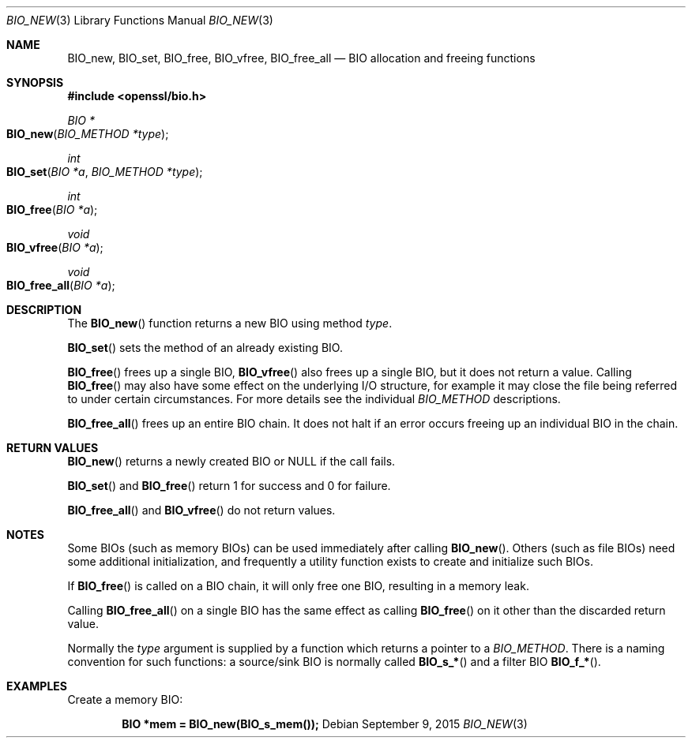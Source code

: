 .Dd $Mdocdate: September 9 2015 $
.Dt BIO_NEW 3
.Os
.Sh NAME
.Nm BIO_new ,
.Nm BIO_set ,
.Nm BIO_free ,
.Nm BIO_vfree ,
.Nm BIO_free_all
.Nd BIO allocation and freeing functions
.Sh SYNOPSIS
.In openssl/bio.h
.Ft BIO *
.Fo BIO_new
.Fa "BIO_METHOD *type"
.Fc
.Ft int
.Fo BIO_set
.Fa "BIO *a"
.Fa "BIO_METHOD *type"
.Fc
.Ft int
.Fo BIO_free
.Fa "BIO *a"
.Fc
.Ft void
.Fo BIO_vfree
.Fa "BIO *a"
.Fc
.Ft void
.Fo BIO_free_all
.Fa "BIO *a"
.Fc
.Sh DESCRIPTION
The
.Fn BIO_new
function returns a new BIO using method
.Fa type .
.Pp
.Fn BIO_set
sets the method of an already existing BIO.
.Pp
.Fn BIO_free
frees up a single BIO,
.Fn BIO_vfree
also frees up a single BIO, but it does not return a value.
Calling
.Fn BIO_free
may also have some effect on the underlying I/O structure,
for example it may close the file being
referred to under certain circumstances.
For more details see the individual
.Vt BIO_METHOD
descriptions.
.Pp
.Fn BIO_free_all
frees up an entire BIO chain.
It does not halt if an error occurs
freeing up an individual BIO in the chain.
.Sh RETURN VALUES
.Fn BIO_new
returns a newly created BIO or
.Dv NULL
if the call fails.
.Pp
.Fn BIO_set
and
.Fn BIO_free
return 1 for success and 0 for failure.
.Pp
.Fn BIO_free_all
and
.Fn BIO_vfree
do not return values.
.Sh NOTES
Some BIOs (such as memory BIOs) can be used immediately after calling
.Fn BIO_new .
Others (such as file BIOs) need some additional initialization, and
frequently a utility function exists to create and initialize such BIOs.
.Pp
If
.Fn BIO_free
is called on a BIO chain, it will only free one BIO,
resulting in a memory leak.
.Pp
Calling
.Fn BIO_free_all
on a single BIO has the same effect as calling
.Fn BIO_free
on it other than the discarded return value.
.Pp
Normally the
.Fa type
argument is supplied by a function which returns a pointer to a
.Vt BIO_METHOD .
There is a naming convention for such functions:
a source/sink BIO is normally called
.Fn BIO_s_*
and a filter BIO
.Fn BIO_f_* .
.Sh EXAMPLES
Create a memory BIO:
.Pp
.Dl BIO *mem = BIO_new(BIO_s_mem());
